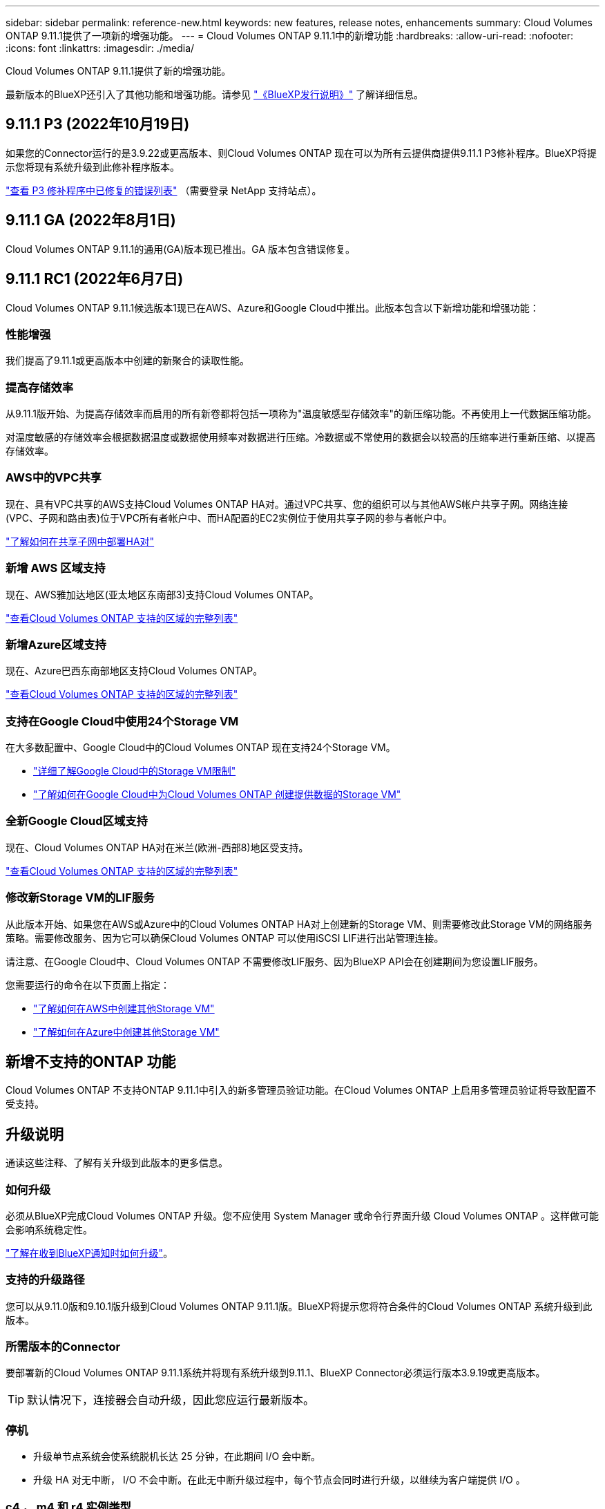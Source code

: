 ---
sidebar: sidebar 
permalink: reference-new.html 
keywords: new features, release notes, enhancements 
summary: Cloud Volumes ONTAP 9.11.1提供了一项新的增强功能。 
---
= Cloud Volumes ONTAP 9.11.1中的新增功能
:hardbreaks:
:allow-uri-read: 
:nofooter: 
:icons: font
:linkattrs: 
:imagesdir: ./media/


[role="lead"]
Cloud Volumes ONTAP 9.11.1提供了新的增强功能。

最新版本的BlueXP还引入了其他功能和增强功能。请参见 https://docs.netapp.com/us-en/cloud-manager-cloud-volumes-ontap/whats-new.html["《BlueXP发行说明》"^] 了解详细信息。



== 9.11.1 P3 (2022年10月19日)

如果您的Connector运行的是3.9.22或更高版本、则Cloud Volumes ONTAP 现在可以为所有云提供商提供9.11.1 P3修补程序。BlueXP将提示您将现有系统升级到此修补程序版本。

https://mysupport.netapp.com/site/products/all/details/cloud-volumes-ontap/downloads-tab/download/62632/9.11.1P3["查看 P3 修补程序中已修复的错误列表"^] （需要登录 NetApp 支持站点）。



== 9.11.1 GA (2022年8月1日)

Cloud Volumes ONTAP 9.11.1的通用(GA)版本现已推出。GA 版本包含错误修复。



== 9.11.1 RC1 (2022年6月7日)

Cloud Volumes ONTAP 9.11.1候选版本1现已在AWS、Azure和Google Cloud中推出。此版本包含以下新增功能和增强功能：



=== 性能增强

我们提高了9.11.1或更高版本中创建的新聚合的读取性能。



=== 提高存储效率

从9.11.1版开始、为提高存储效率而启用的所有新卷都将包括一项称为"温度敏感型存储效率"的新压缩功能。不再使用上一代数据压缩功能。

对温度敏感的存储效率会根据数据温度或数据使用频率对数据进行压缩。冷数据或不常使用的数据会以较高的压缩率进行重新压缩、以提高存储效率。



=== AWS中的VPC共享

现在、具有VPC共享的AWS支持Cloud Volumes ONTAP HA对。通过VPC共享、您的组织可以与其他AWS帐户共享子网。网络连接(VPC、子网和路由表)位于VPC所有者帐户中、而HA配置的EC2实例位于使用共享子网的参与者帐户中。

https://docs.netapp.com/us-en/cloud-manager-cloud-volumes-ontap/task-deploy-aws-shared-vpc.html["了解如何在共享子网中部署HA对"^]



=== 新增 AWS 区域支持

现在、AWS雅加达地区(亚太地区东南部3)支持Cloud Volumes ONTAP。

https://cloud.netapp.com/cloud-volumes-global-regions["查看Cloud Volumes ONTAP 支持的区域的完整列表"^]



=== 新增Azure区域支持

现在、Azure巴西东南部地区支持Cloud Volumes ONTAP。

https://cloud.netapp.com/cloud-volumes-global-regions["查看Cloud Volumes ONTAP 支持的区域的完整列表"^]



=== 支持在Google Cloud中使用24个Storage VM

在大多数配置中、Google Cloud中的Cloud Volumes ONTAP 现在支持24个Storage VM。

* link:reference-limits-gcp.html#storage-vm-limits["详细了解Google Cloud中的Storage VM限制"]
* https://docs.netapp.com/us-en/cloud-manager-cloud-volumes-ontap/task-managing-svms-gcp.html["了解如何在Google Cloud中为Cloud Volumes ONTAP 创建提供数据的Storage VM"^]




=== 全新Google Cloud区域支持

现在、Cloud Volumes ONTAP HA对在米兰(欧洲-西部8)地区受支持。

https://cloud.netapp.com/cloud-volumes-global-regions["查看Cloud Volumes ONTAP 支持的区域的完整列表"^]



=== 修改新Storage VM的LIF服务

从此版本开始、如果您在AWS或Azure中的Cloud Volumes ONTAP HA对上创建新的Storage VM、则需要修改此Storage VM的网络服务策略。需要修改服务、因为它可以确保Cloud Volumes ONTAP 可以使用iSCSI LIF进行出站管理连接。

请注意、在Google Cloud中、Cloud Volumes ONTAP 不需要修改LIF服务、因为BlueXP API会在创建期间为您设置LIF服务。

您需要运行的命令在以下页面上指定：

* https://docs.netapp.com/us-en/cloud-manager-cloud-volumes-ontap/task-managing-svms-aws.html["了解如何在AWS中创建其他Storage VM"^]
* https://docs.netapp.com/us-en/cloud-manager-cloud-volumes-ontap/task-managing-svms-azure.html["了解如何在Azure中创建其他Storage VM"^]




== 新增不支持的ONTAP 功能

Cloud Volumes ONTAP 不支持ONTAP 9.11.1中引入的新多管理员验证功能。在Cloud Volumes ONTAP 上启用多管理员验证将导致配置不受支持。



== 升级说明

通读这些注释、了解有关升级到此版本的更多信息。



=== 如何升级

必须从BlueXP完成Cloud Volumes ONTAP 升级。您不应使用 System Manager 或命令行界面升级 Cloud Volumes ONTAP 。这样做可能会影响系统稳定性。

http://docs.netapp.com/us-en/cloud-manager-cloud-volumes-ontap/task-updating-ontap-cloud.html["了解在收到BlueXP通知时如何升级"^]。



=== 支持的升级路径

您可以从9.11.0版和9.10.1版升级到Cloud Volumes ONTAP 9.11.1版。BlueXP将提示您将符合条件的Cloud Volumes ONTAP 系统升级到此版本。



=== 所需版本的Connector

要部署新的Cloud Volumes ONTAP 9.11.1系统并将现有系统升级到9.11.1、BlueXP Connector必须运行版本3.9.19或更高版本。


TIP: 默认情况下，连接器会自动升级，因此您应运行最新版本。



=== 停机

* 升级单节点系统会使系统脱机长达 25 分钟，在此期间 I/O 会中断。
* 升级 HA 对无中断， I/O 不会中断。在此无中断升级过程中，每个节点会同时进行升级，以继续为客户端提供 I/O 。




=== c4 ， m4 和 r4 实例类型

从 9.8 版开始，新的 Cloud Volumes ONTAP 系统不支持 C4 ， M4 和 r4 实例类型。如果您的现有 Cloud Volumes ONTAP 系统运行的是 C4 ， M4 或 r4 实例类型，则仍可升级到此版本。

建议更改为 c5 ， m5 或 R5 实例系列中的实例类型。
